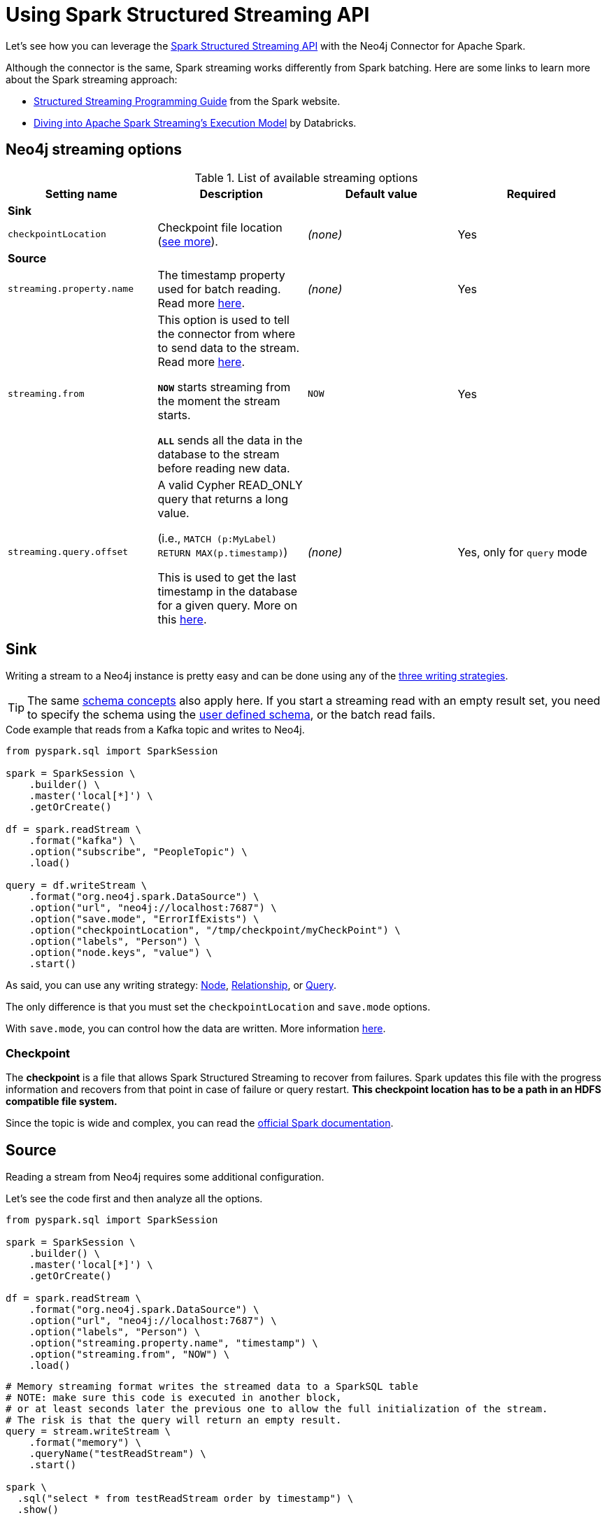 
= Using Spark Structured Streaming API

:description: The chapter describes how to use Spark Structured Streaming API with the Neo4j Connector for Apache Spark.

Let's see how you can leverage the link:http://spark.apache.org/docs/latest/structured-streaming-programming-guide.html[Spark Structured Streaming API^] with the Neo4j Connector for Apache Spark.

Although the connector is the same, Spark streaming works differently from Spark batching.
Here are some links to learn more about the Spark streaming approach:

* link:https://spark.apache.org/docs/latest/streaming-programming-guide.html#overview[Structured Streaming Programming Guide^] from the Spark website.
* link:https://databricks.com/blog/2015/07/30/diving-into-apache-spark-streamings-execution-model.html[Diving into Apache Spark Streaming’s Execution Model^] by Databricks.

== Neo4j streaming options

.List of available streaming options
|===
|Setting name |Description |Default value |Required

4+|*Sink*

|`checkpointLocation`
|Checkpoint file location (xref:#_checkpoint[see more]).
|_(none)_
|Yes

4+|*Source*

|`streaming.property.name`
|The timestamp property used for batch reading. Read more xref:#_streaming_property_name[here].
|_(none)_
|Yes

|`streaming.from`
|This option is used to tell the connector from where to send data to the stream.
Read more xref:#_streaming_from_option[here].

`**NOW**` starts streaming from the moment the stream starts.

`**ALL**` sends all the data in the database to the stream before reading new data.
|`NOW`
|Yes

|`streaming.query.offset`
|A valid Cypher READ_ONLY query that returns a long value.

(i.e., `MATCH (p:MyLabel) RETURN MAX(p.timestamp)`)

This is used to get the last timestamp in the database for a given query. More on this xref:#_notes_on_query_mode[here].
|_(none)_
|Yes, only for `query` mode

|===

== Sink

Writing a stream to a Neo4j instance is pretty easy and can be done using any of the xref:writing.adoc#_write_data[three writing strategies].

[TIP]
The same xref:quickstart.adoc#_schema[schema concepts] also apply here.
If you start a streaming read with an empty result set, you need to specify the schema using
the xref:quickstart.adoc#user-defined-schema[user defined schema], or the batch read fails.

.Code example that reads from a Kafka topic and writes to Neo4j.
[source,python]
----
from pyspark.sql import SparkSession

spark = SparkSession \
    .builder() \
    .master('local[*]') \
    .getOrCreate()

df = spark.readStream \
    .format("kafka") \
    .option("subscribe", "PeopleTopic") \
    .load()

query = df.writeStream \
    .format("org.neo4j.spark.DataSource") \
    .option("url", "neo4j://localhost:7687") \
    .option("save.mode", "ErrorIfExists") \
    .option("checkpointLocation", "/tmp/checkpoint/myCheckPoint") \
    .option("labels", "Person") \
    .option("node.keys", "value") \
    .start()
----

As said, you can use any writing strategy: xref:writing.adoc#write-node[Node], xref:writing.adoc#write-rel[Relationship], or xref:writing.adoc#write-query[Query].

The only difference is that you must set the `checkpointLocation` and `save.mode` options.

With `save.mode`, you can control how the data are written. More information xref:writing.adoc#save-mode[here].

=== Checkpoint

The **checkpoint** is a file that allows Spark Structured Streaming to recover from failures.
Spark updates this file with the progress information and recovers from that point in case of failure or query restart.
**This checkpoint location has to be a path in an HDFS compatible file system.**

Since the topic is wide and complex, you can read the link:https://spark.apache.org/docs/latest/structured-streaming-programming-guide.html#recovering-from-failures-with-checkpointing[official Spark documentation^].

== Source

Reading a stream from Neo4j requires some additional configuration.

Let's see the code first and then analyze all the options.


[source,python]
----
from pyspark.sql import SparkSession

spark = SparkSession \
    .builder() \
    .master('local[*]') \
    .getOrCreate()

df = spark.readStream \
    .format("org.neo4j.spark.DataSource") \
    .option("url", "neo4j://localhost:7687") \
    .option("labels", "Person") \
    .option("streaming.property.name", "timestamp") \
    .option("streaming.from", "NOW") \
    .load()
----

[source,python]
----
# Memory streaming format writes the streamed data to a SparkSQL table
# NOTE: make sure this code is executed in another block,
# or at least seconds later the previous one to allow the full initialization of the stream.
# The risk is that the query will return an empty result.
query = stream.writeStream \
    .format("memory") \
    .queryName("testReadStream") \
    .start()

spark \
  .sql("select * from testReadStream order by timestamp") \
  .show()
----

=== Streaming property name

For the streaming to work, you need each record to have a property of type `timestamp`
to leverage when reading new data from Neo4j to be sent to the stream.

Behind the scenes the connector is building a query with a `WHERE` clause that checks for the
records that have `[timestampProperty] >= currentTimestamp() AND [timestampProperty] IS NOT NULL`.

So it's required that each node has the timestamp property of a Neo4j type (Long),
and it *must* be not `null`.

[NOTE]
A property of type string like "2021-08-11" does not work. It needs to be a Long of Neo4j type.

The property name can be anything, just remember to set the `streaming.property.name` accordingly.

=== _Streaming from_ option

You can decide to stream all the data in the database, or just the new ones.
To achieve this you can set the `streaming.from` option to one of these two values:

* `NOW`: that starts reading from the current timestamp. This is the **default value for the `streaming.from` option**.
* `ALL`: that reads all the data in the database first, and then just the new ones.

=== Reading mode

As for Sink mode, you can use any of the reading strategies: xref:reading.adoc#read-node[Node], xref:reading.adoc#read-rel[Relationship], or xref:reading.adoc#read-query[Query].

==== Notes on `query` mode

Handling the `streaming.from` and `streaming.property.name` is a bit less automatic when using the query mode.

Let's look at the example and then explain what's happening.

[source,python]
----
from pyspark.sql import SparkSession

spark = SparkSession \
    .builder() \
    .master('local[*]') \
    .getOrCreate()

df = spark.readStream \
    .format("org.neo4j.spark.DataSource") \
    .option("url", "neo4j://localhost:7687") \
    .option("streaming.from", "NOW") \
    .option("streaming.property.name", "timestamp") \
    .option("query", \
        """MATCH (p:Test3_Person)
           WHERE p.timestamp > $stream.offset
           RETURN p.age AS age, p.timestamp AS timestamp""") \
    .option("streaming.query.offset", \
        "MATCH (p:Test3_Person) RETURN max(p.timestamp)") \
    .load()
----

As you can see, the `streaming.from` and `streaming.property.name` must be specified anyway, but you need to take care of the `WHERE` clause by yourself.
You are provided with a variable `$stream.offset` that contains the value of the timestamp that is being used.

In this case, the `streaming.query.offset` option is mandatory;
this option is used by the connector to read the last timestamp in the database, and the result is set as a value of the `$stream.offset` parameter.

=== Additional examples

You can find streaming code bits and many other examples on link:https://github.com/utnaf/neo4j-connector-apache-spark-notebooks[this repository^] that contains Zeppelin notebooks.

A complete example using Spark, Neo4j and AWS Kinesis is described in the article link:https://medium.com/neo4j/from-kinesis-via-spark-to-neo4j-97d564562b61[From Kinesis via Spark to Neo4j^].
